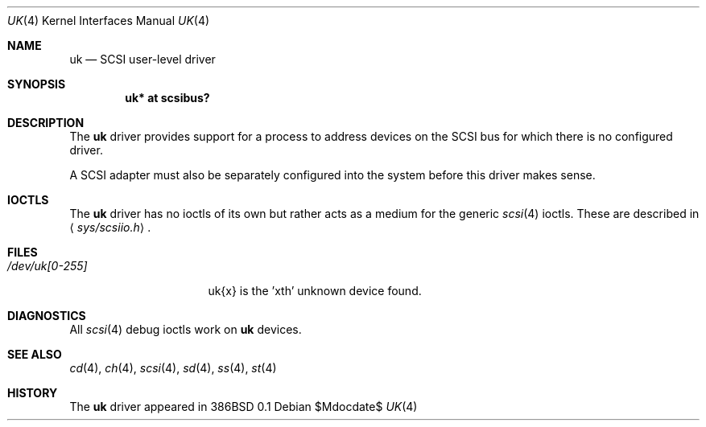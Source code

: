 .\"	$OpenBSD: src/share/man/man4/uk.4,v 1.16 2007/05/31 19:19:52 jmc Exp $
.\"	$NetBSD: uk.4,v 1.3 1996/10/20 23:15:26 explorer Exp $
.\"
.\" Copyright (c) 1996
.\"     Julian Elischer <julian@freebsd.org>.  All rights reserved.
.\"
.\" Redistribution and use in source and binary forms, with or without
.\" modification, are permitted provided that the following conditions
.\" are met:
.\" 1. Redistributions of source code must retain the above copyright
.\"    notice, this list of conditions and the following disclaimer.
.\"
.\" 2. Redistributions in binary form must reproduce the above copyright
.\"    notice, this list of conditions and the following disclaimer in the
.\"    documentation and/or other materials provided with the distribution.
.\"
.\" THIS SOFTWARE IS PROVIDED BY THE AUTHOR AND CONTRIBUTORS ``AS IS'' AND
.\" ANY EXPRESS OR IMPLIED WARRANTIES, INCLUDING, BUT NOT LIMITED TO, THE
.\" IMPLIED WARRANTIES OF MERCHANTABILITY AND FITNESS FOR A PARTICULAR PURPOSE
.\" ARE DISCLAIMED.  IN NO EVENT SHALL THE AUTHOR OR CONTRIBUTORS BE LIABLE
.\" FOR ANY DIRECT, INDIRECT, INCIDENTAL, SPECIAL, EXEMPLARY, OR CONSEQUENTIAL
.\" DAMAGES (INCLUDING, BUT NOT LIMITED TO, PROCUREMENT OF SUBSTITUTE GOODS
.\" OR SERVICES; LOSS OF USE, DATA, OR PROFITS; OR BUSINESS INTERRUPTION)
.\" HOWEVER CAUSED AND ON ANY THEORY OF LIABILITY, WHETHER IN CONTRACT, STRICT
.\" LIABILITY, OR TORT (INCLUDING NEGLIGENCE OR OTHERWISE) ARISING IN ANY WAY
.\" OUT OF THE USE OF THIS SOFTWARE, EVEN IF ADVISED OF THE POSSIBILITY OF
.\" SUCH DAMAGE.
.\"
.Dd $Mdocdate$
.Dt UK 4
.Os
.Sh NAME
.Nm uk
.Nd SCSI user-level driver
.Sh SYNOPSIS
.Cd "uk* at scsibus?"
.Sh DESCRIPTION
The
.Nm
driver provides support for a
process to address devices on the SCSI bus for which there is no configured
driver.
.Pp
A SCSI adapter must also be separately configured into the system
before this driver makes sense.
.Sh IOCTLS
The
.Nm
driver has no ioctls of its own but rather acts as a medium for the
generic
.Xr scsi 4
ioctls.
These are described in
.Aq Pa sys/scsiio.h .
.Sh FILES
.Bl -tag -width /dev/uk[0-255] -compact
.It Pa /dev/uk[0-255]
uk{x} is the 'xth' unknown device found.
.El
.Sh DIAGNOSTICS
All
.Xr scsi 4
debug ioctls work on
.Nm
devices.
.Sh SEE ALSO
.Xr cd 4 ,
.Xr ch 4 ,
.Xr scsi 4 ,
.Xr sd 4 ,
.Xr ss 4 ,
.Xr st 4
.Sh HISTORY
The
.Nm
driver appeared in 386BSD 0.1
